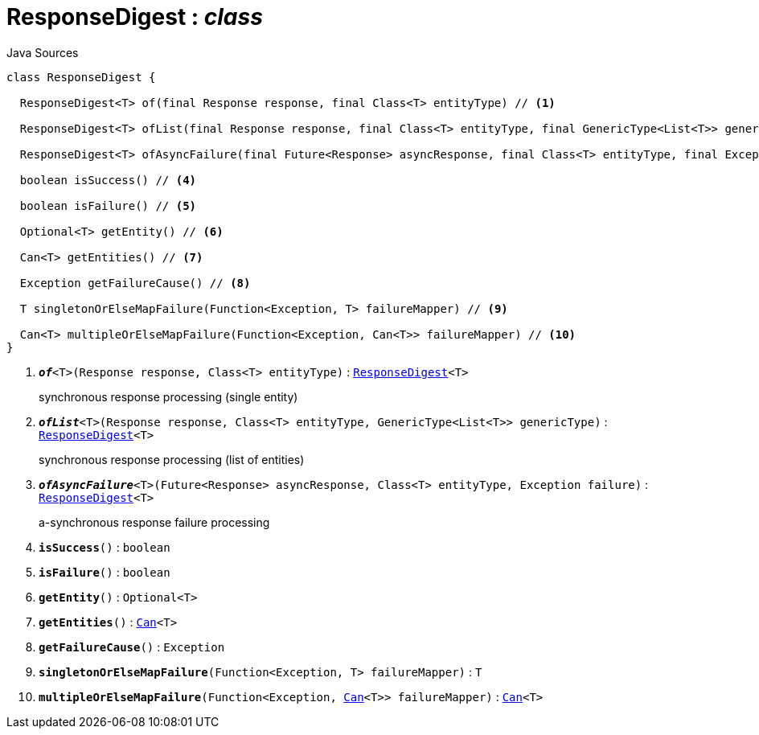 = ResponseDigest : _class_
:Notice: Licensed to the Apache Software Foundation (ASF) under one or more contributor license agreements. See the NOTICE file distributed with this work for additional information regarding copyright ownership. The ASF licenses this file to you under the Apache License, Version 2.0 (the "License"); you may not use this file except in compliance with the License. You may obtain a copy of the License at. http://www.apache.org/licenses/LICENSE-2.0 . Unless required by applicable law or agreed to in writing, software distributed under the License is distributed on an "AS IS" BASIS, WITHOUT WARRANTIES OR  CONDITIONS OF ANY KIND, either express or implied. See the License for the specific language governing permissions and limitations under the License.

.Java Sources
[source,java]
----
class ResponseDigest {

  ResponseDigest<T> of(final Response response, final Class<T> entityType) // <.>

  ResponseDigest<T> ofList(final Response response, final Class<T> entityType, final GenericType<List<T>> genericType) // <.>

  ResponseDigest<T> ofAsyncFailure(final Future<Response> asyncResponse, final Class<T> entityType, final Exception failure) // <.>

  boolean isSuccess() // <.>

  boolean isFailure() // <.>

  Optional<T> getEntity() // <.>

  Can<T> getEntities() // <.>

  Exception getFailureCause() // <.>

  T singletonOrElseMapFailure(Function<Exception, T> failureMapper) // <.>

  Can<T> multipleOrElseMapFailure(Function<Exception, Can<T>> failureMapper) // <.>
}
----

<.> `[teal]#*_of_*#<T>(Response response, Class<T> entityType)` : `xref:system:generated:index/extensions/restclient/ResponseDigest.adoc[ResponseDigest]<T>`
+
--
synchronous response processing (single entity)
--
<.> `[teal]#*_ofList_*#<T>(Response response, Class<T> entityType, GenericType<List<T>> genericType)` : `xref:system:generated:index/extensions/restclient/ResponseDigest.adoc[ResponseDigest]<T>`
+
--
synchronous response processing (list of entities)
--
<.> `[teal]#*_ofAsyncFailure_*#<T>(Future<Response> asyncResponse, Class<T> entityType, Exception failure)` : `xref:system:generated:index/extensions/restclient/ResponseDigest.adoc[ResponseDigest]<T>`
+
--
a-synchronous response failure processing
--
<.> `[teal]#*isSuccess*#()` : `boolean`
<.> `[teal]#*isFailure*#()` : `boolean`
<.> `[teal]#*getEntity*#()` : `Optional<T>`
<.> `[teal]#*getEntities*#()` : `xref:system:generated:index/commons/collections/Can.adoc[Can]<T>`
<.> `[teal]#*getFailureCause*#()` : `Exception`
<.> `[teal]#*singletonOrElseMapFailure*#(Function<Exception, T> failureMapper)` : `T`
<.> `[teal]#*multipleOrElseMapFailure*#(Function<Exception, xref:system:generated:index/commons/collections/Can.adoc[Can]<T>> failureMapper)` : `xref:system:generated:index/commons/collections/Can.adoc[Can]<T>`

